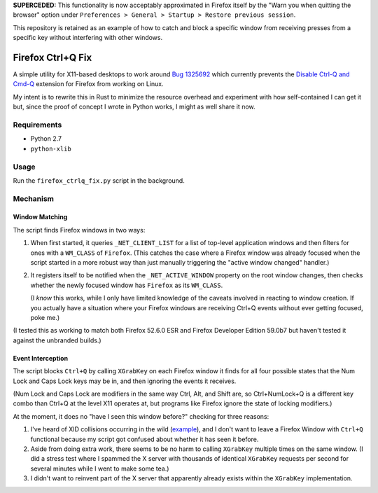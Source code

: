 **SUPERCEDED:** This functionality is now acceptably approximated in Firefox
itself by the "Warn you when quitting the browser" option under
``Preferences > General > Startup > Restore previous session``.

This repository is retained as an example of how to catch and block a specific
window from receiving presses from a specific key without interfering with
other windows.

==================
Firefox Ctrl+Q Fix
==================

A simple utility for X11-based desktops to work around `Bug 1325692`_ which
currently prevents the `Disable Ctrl-Q and Cmd-Q`_ extension for Firefox from working on Linux.

My intent is to rewrite this in Rust to minimize the resource overhead and
experiment with how self-contained I can get it but, since the proof of concept
I wrote in Python works, I might as well share it now.

.. _Bug 1325692: https://bugzilla.mozilla.org/show_bug.cgi?id=1325692
.. _Disable Ctrl-Q and Cmd-Q: https://addons.mozilla.org/en-US/firefox/addon/disable-ctrl-q-and-cmd-q/

Requirements
============

* Python 2.7
* ``python-xlib``

Usage
=====

Run the ``firefox_ctrlq_fix.py`` script in the background.

Mechanism
=========

Window Matching
---------------

The script finds Firefox windows in two ways:

1. When first started, it queries ``_NET_CLIENT_LIST`` for a list of top-level
   application windows and then filters for ones with a ``WM_CLASS`` of
   ``Firefox``. (This catches the case where a Firefox window was already
   focused when the script started in a more robust way than just manually
   triggering the "active window changed" handler.)

2. It registers itself to be notified when the ``_NET_ACTIVE_WINDOW`` property
   on the root window changes, then checks whether the newly focused window
   has ``Firefox`` as its ``WM_CLASS``.

   (I *know* this works, while I only have
   limited knowledge of the caveats involved in reacting to window creation.
   If you actually have a situation where your Firefox windows are receiving
   Ctrl+Q events without ever getting focused, poke me.)

(I tested this as working to match both Firefox 52.6.0 ESR and Firefox Developer
Edition 59.0b7 but haven't tested it against the unbranded builds.)

Event Interception
------------------

The script blocks ``Ctrl+Q`` by calling ``XGrabKey`` on each Firefox window it
finds for all four possible states that the Num Lock and Caps Lock keys may be
in, and then ignoring the events it receives.

(Num Lock and Caps Lock are modifiers in the same way Ctrl, Alt, and Shift
are, so Ctrl+NumLock+Q is a different key combo than Ctrl+Q at the level X11
operates at, but programs like Firefox ignore the state of locking modifiers.)

At the moment, it does no "have I seen this window before?" checking for three
reasons:

1. I've heard of XID collisions occurring in the wild (`example <https://bugs.launchpad.net/ubuntu/+source/firefox-3.5/+bug/401823>`_), and I don't want to
   leave a Firefox Window with ``Ctrl+Q`` functional because my script got
   confused about whether it has seen it before.

2. Aside from doing extra work, there seems to be no harm to calling
   ``XGrabKey`` multiple times on the same window. (I did a stress test where I
   spammed the X server with thousands of identical ``XGrabKey`` requests per
   second for several minutes while I went to make some tea.)

3. I didn't want to reinvent part of the X server that apparently already
   exists within the ``XGrabKey`` implementation.
